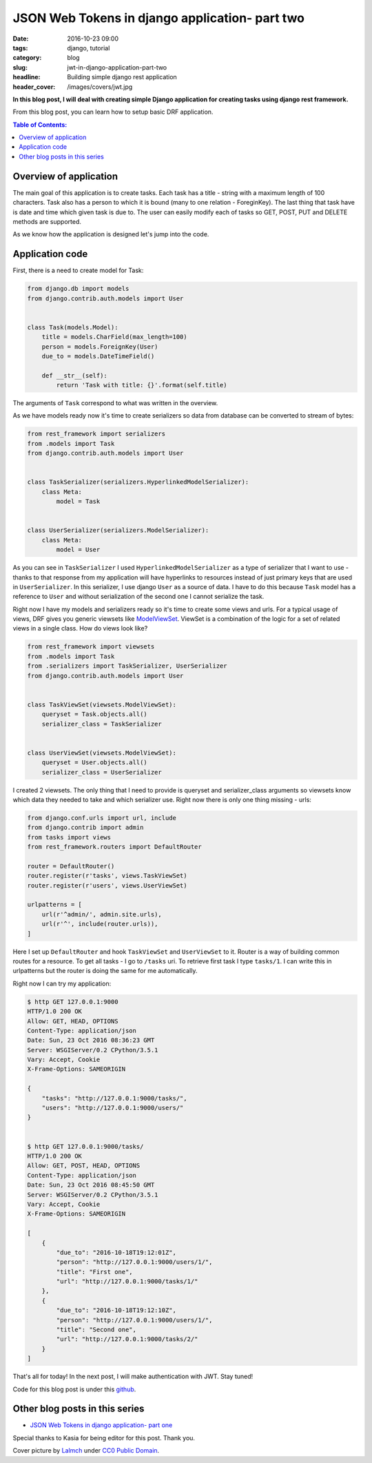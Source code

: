 JSON Web Tokens in django application- part two
###############################################

:date: 2016-10-23 09:00
:tags: django, tutorial
:category: blog
:slug: jwt-in-django-application-part-two
:headline: Building simple django rest application
:header_cover: /images/covers/jwt.jpg

**In this blog post, I will deal with creating simple Django application for
creating tasks using django rest framework.**

From this blog post, you can learn how to setup basic DRF application.

.. contents:: Table of Contents:

Overview of application
-----------------------

The main goal of this application is to create tasks. Each task has a title - string with
a maximum length of 100 characters. Task also has a person to which it is bound (many to one
relation - ForeginKey). The last thing that task have is date and time which given task is
due to. The user can easily modify each of tasks so GET, POST, PUT and DELETE methods are
supported.

As we know how the application is designed let's jump into the code.

Application code
----------------

First, there is a need to create model for Task:

.. code-block:: python

    from django.db import models
    from django.contrib.auth.models import User


    class Task(models.Model):
        title = models.CharField(max_length=100)
        person = models.ForeignKey(User)
        due_to = models.DateTimeField()

        def __str__(self):
            return 'Task with title: {}'.format(self.title)

The arguments of ``Task`` correspond to what was written in the overview.

As we have models ready now it's time to create serializers so data from database
can be converted to stream of bytes:

.. code-block:: python

  from rest_framework import serializers
  from .models import Task
  from django.contrib.auth.models import User


  class TaskSerializer(serializers.HyperlinkedModelSerializer):
      class Meta:
          model = Task


  class UserSerializer(serializers.ModelSerializer):
      class Meta:
          model = User

As you can see in ``TaskSerializer`` I used ``HyperlinkedModelSerializer`` as a
type of serializer that I want to use - thanks to that response from my application
will have hyperlinks to resources instead of just primary keys that are used in
``UserSerializer``. In this serializer, I use django ``User`` as a source of data.
I have to do this because ``Task`` model has a reference to ``User`` and without
serialization of the second one I cannot serialize the task.

Right now I have my models and serializers ready so it's time to create some views
and urls. For a typical usage of views, DRF gives you generic viewsets like
`ModelViewSet <http://www.django-rest-framework.org/api-guide/viewsets/#modelviewset>`_.
ViewSet is a combination of the logic for a set of related views in a single class.
How do views look like?

.. code-block:: python

  from rest_framework import viewsets
  from .models import Task
  from .serializers import TaskSerializer, UserSerializer
  from django.contrib.auth.models import User


  class TaskViewSet(viewsets.ModelViewSet):
      queryset = Task.objects.all()
      serializer_class = TaskSerializer


  class UserViewSet(viewsets.ModelViewSet):
      queryset = User.objects.all()
      serializer_class = UserSerializer

I created 2 viewsets. The only thing that I need to provide is queryset and serializer_class
arguments so viewsets know which data they needed to take and which serializer use. Right now
there is only one thing missing - urls:

.. code-block:: python

  from django.conf.urls import url, include
  from django.contrib import admin
  from tasks import views
  from rest_framework.routers import DefaultRouter

  router = DefaultRouter()
  router.register(r'tasks', views.TaskViewSet)
  router.register(r'users', views.UserViewSet)

  urlpatterns = [
      url(r'^admin/', admin.site.urls),
      url(r'^', include(router.urls)),
  ]

Here I set up ``DefaultRouter`` and hook ``TaskViewSet`` and ``UserViewSet`` to it. Router
is a way of building common routes for a resource. To get all tasks - I go to ``/tasks``
uri. To retrieve first task I type ``tasks/1``. I can write this in urlpatterns but the router
is doing the same for me automatically.

Right now I can try my application:

.. code-block:: shell


  $ http GET 127.0.0.1:9000
  HTTP/1.0 200 OK
  Allow: GET, HEAD, OPTIONS
  Content-Type: application/json
  Date: Sun, 23 Oct 2016 08:36:23 GMT
  Server: WSGIServer/0.2 CPython/3.5.1
  Vary: Accept, Cookie
  X-Frame-Options: SAMEORIGIN

  {
      "tasks": "http://127.0.0.1:9000/tasks/",
      "users": "http://127.0.0.1:9000/users/"
  }


  $ http GET 127.0.0.1:9000/tasks/
  HTTP/1.0 200 OK
  Allow: GET, POST, HEAD, OPTIONS
  Content-Type: application/json
  Date: Sun, 23 Oct 2016 08:45:50 GMT
  Server: WSGIServer/0.2 CPython/3.5.1
  Vary: Accept, Cookie
  X-Frame-Options: SAMEORIGIN

  [
      {
          "due_to": "2016-10-18T19:12:01Z",
          "person": "http://127.0.0.1:9000/users/1/",
          "title": "First one",
          "url": "http://127.0.0.1:9000/tasks/1/"
      },
      {
          "due_to": "2016-10-18T19:12:10Z",
          "person": "http://127.0.0.1:9000/users/1/",
          "title": "Second one",
          "url": "http://127.0.0.1:9000/tasks/2/"
      }
  ]

That's all for today! In the next post, I will make authentication with JWT. Stay
tuned!

Code for this blog post is under this `github <https://github.com/krzysztofzuraw/personal-blog-projects/tree/master/blog_jwt>`_.

Other blog posts in this series
-------------------------------

- `JSON Web Tokens in django application- part one <{filename}/blog/jwt1.rst>`_

Special thanks to Kasia for being editor for this post. Thank you.

Cover picture by `Lalmch <https://pixabay.com/pl/users/Lalmch-1026205/>`_ under `CC0 Public Domain <https://creativecommons.org/publicdomain/zero/1.0/deed.en>`_.
